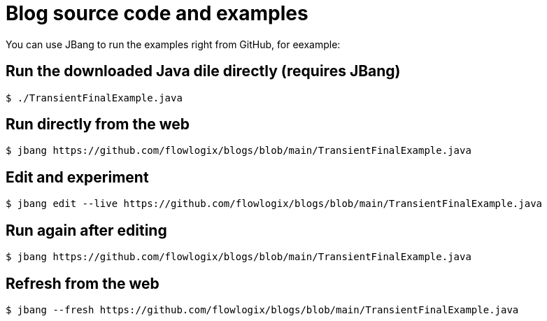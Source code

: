 :title: README
:nofooter:
= Blog source code and examples

You can use JBang to run the examples right from GitHub, for eexample:

== Run the downloaded Java dile directly (requires JBang)
[,shell]
----
$ ./TransientFinalExample.java
----
== Run directly from the web
[,shell]
----
$ jbang https://github.com/flowlogix/blogs/blob/main/TransientFinalExample.java
----
== Edit and experiment
[,shell]
----
$ jbang edit --live https://github.com/flowlogix/blogs/blob/main/TransientFinalExample.java
----
== Run again after editing
[,shell]
----
$ jbang https://github.com/flowlogix/blogs/blob/main/TransientFinalExample.java
----
== Refresh from the web
[,shell]
----
$ jbang --fresh https://github.com/flowlogix/blogs/blob/main/TransientFinalExample.java
----
